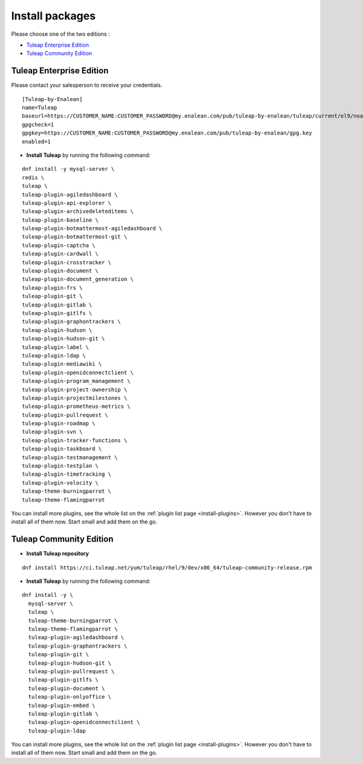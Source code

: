 .. _tuleap_installation_install_packages:

Install packages
================

Please choose one of the two editions :

- `Tuleap Enterprise Edition`_
- `Tuleap Community Edition`_

Tuleap Enterprise Edition
-------------------------

Please contact your salesperson to receive your credentials.

::

    [Tuleap-by-Enalean]
    name=Tuleap
    baseurl=https://CUSTOMER_NAME:CUSTOMER_PASSWORD@my.enalean.com/pub/tuleap-by-enalean/tuleap/current/el9/noarch
    gpgcheck=1
    gpgkey=https://CUSTOMER_NAME:CUSTOMER_PASSWORD@my.enalean.com/pub/tuleap-by-enalean/gpg.key
    enabled=1

-  **Install Tuleap** by running the following command:

::

    dnf install -y mysql-server \
    redis \
    tuleap \
    tuleap-plugin-agiledashboard \
    tuleap-plugin-api-explorer \
    tuleap-plugin-archivedeleteditems \
    tuleap-plugin-baseline \
    tuleap-plugin-botmattermost-agiledashboard \
    tuleap-plugin-botmattermost-git \
    tuleap-plugin-captcha \
    tuleap-plugin-cardwall \
    tuleap-plugin-crosstracker \
    tuleap-plugin-document \
    tuleap-plugin-document_generation \
    tuleap-plugin-frs \
    tuleap-plugin-git \
    tuleap-plugin-gitlab \
    tuleap-plugin-gitlfs \
    tuleap-plugin-graphontrackers \
    tuleap-plugin-hudson \
    tuleap-plugin-hudson-git \
    tuleap-plugin-label \
    tuleap-plugin-ldap \
    tuleap-plugin-mediawiki \
    tuleap-plugin-openidconnectclient \
    tuleap-plugin-program_management \
    tuleap-plugin-project-ownership \
    tuleap-plugin-projectmilestones \
    tuleap-plugin-prometheus-metrics \
    tuleap-plugin-pullrequest \
    tuleap-plugin-roadmap \
    tuleap-plugin-svn \
    tuleap-plugin-tracker-functions \
    tuleap-plugin-taskboard \
    tuleap-plugin-testmanagement \
    tuleap-plugin-testplan \
    tuleap-plugin-timetracking \
    tuleap-plugin-velocity \
    tuleap-theme-burningparrot \
    tuleap-theme-flamingparrot

You can install more plugins, see the whole list on the :ref:`plugin list page <install-plugins>`. However you don't have
to install all of them now. Start small and add them on the go.

Tuleap Community Edition
------------------------

-  **Install Tuleap repository**

::

    dnf install https://ci.tuleap.net/yum/tuleap/rhel/9/dev/x86_64/tuleap-community-release.rpm

-  **Install Tuleap** by running the following command:

::

    dnf install -y \
      mysql-server \
      tuleap \
      tuleap-theme-burningparrot \
      tuleap-theme-flamingparrot \
      tuleap-plugin-agiledashboard \
      tuleap-plugin-graphontrackers \
      tuleap-plugin-git \
      tuleap-plugin-hudson-git \
      tuleap-plugin-pullrequest \
      tuleap-plugin-gitlfs \
      tuleap-plugin-document \
      tuleap-plugin-onlyoffice \
      tuleap-plugin-embed \
      tuleap-plugin-gitlab \
      tuleap-plugin-openidconnectclient \
      tuleap-plugin-ldap

You can install more plugins, see the whole list on the :ref:`plugin list page <install-plugins>`. However you don't have
to install all of them now. Start small and add them on the go.